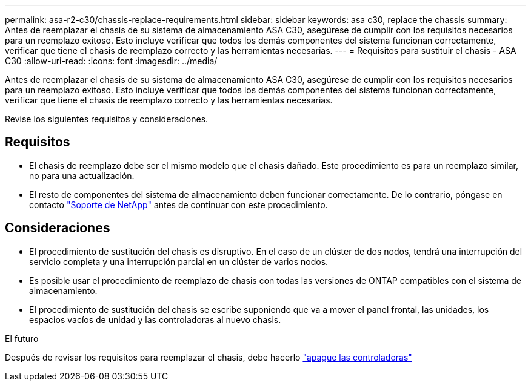 ---
permalink: asa-r2-c30/chassis-replace-requirements.html 
sidebar: sidebar 
keywords: asa c30, replace the chassis 
summary: Antes de reemplazar el chasis de su sistema de almacenamiento ASA C30, asegúrese de cumplir con los requisitos necesarios para un reemplazo exitoso. Esto incluye verificar que todos los demás componentes del sistema funcionan correctamente, verificar que tiene el chasis de reemplazo correcto y las herramientas necesarias. 
---
= Requisitos para sustituir el chasis - ASA C30
:allow-uri-read: 
:icons: font
:imagesdir: ../media/


[role="lead"]
Antes de reemplazar el chasis de su sistema de almacenamiento ASA C30, asegúrese de cumplir con los requisitos necesarios para un reemplazo exitoso. Esto incluye verificar que todos los demás componentes del sistema funcionan correctamente, verificar que tiene el chasis de reemplazo correcto y las herramientas necesarias.

Revise los siguientes requisitos y consideraciones.



== Requisitos

* El chasis de reemplazo debe ser el mismo modelo que el chasis dañado. Este procedimiento es para un reemplazo similar, no para una actualización.
* El resto de componentes del sistema de almacenamiento deben funcionar correctamente. De lo contrario, póngase en contacto https://mysupport.netapp.com/site/global/dashboard["Soporte de NetApp"] antes de continuar con este procedimiento.




== Consideraciones

* El procedimiento de sustitución del chasis es disruptivo. En el caso de un clúster de dos nodos, tendrá una interrupción del servicio completa y una interrupción parcial en un clúster de varios nodos.
* Es posible usar el procedimiento de reemplazo de chasis con todas las versiones de ONTAP compatibles con el sistema de almacenamiento.
* El procedimiento de sustitución del chasis se escribe suponiendo que va a mover el panel frontal, las unidades, los espacios vacíos de unidad y las controladoras al nuevo chasis.


.El futuro
Después de revisar los requisitos para reemplazar el chasis, debe hacerlo link:chassis-replace-shutdown.html["apague las controladoras"]
